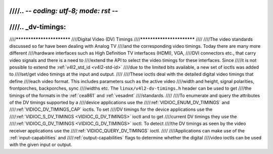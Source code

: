 ////.. -*- coding: utf-8; mode: rst -*-
////
////.. _dv-timings:
////
////**************************
////Digital Video (DV) Timings
////**************************
////
////The video standards discussed so far have been dealing with Analog TV
////and the corresponding video timings. Today there are many more different
////hardware interfaces such as High Definition TV interfaces (HDMI), VGA,
////DVI connectors etc., that carry video signals and there is a need to
////extend the API to select the video timings for these interfaces. Since
////it is not possible to extend the :ref:`v4l2_std_id <v4l2-std-id>`
////due to the limited bits available, a new set of ioctls was added to
////set/get video timings at the input and output.
////
////These ioctls deal with the detailed digital video timings that define
////each video format. This includes parameters such as the active video
////width and height, signal polarities, frontporches, backporches, sync
////widths etc. The ``linux/v4l2-dv-timings.h`` header can be used to get
////the timings of the formats in the :ref:`cea861` and :ref:`vesadmt`
////standards.
////
////To enumerate and query the attributes of the DV timings supported by a
////device applications use the
////:ref:`VIDIOC_ENUM_DV_TIMINGS` and
////:ref:`VIDIOC_DV_TIMINGS_CAP` ioctls. To set
////DV timings for the device applications use the
////:ref:`VIDIOC_S_DV_TIMINGS <VIDIOC_G_DV_TIMINGS>` ioctl and to get
////current DV timings they use the
////:ref:`VIDIOC_G_DV_TIMINGS <VIDIOC_G_DV_TIMINGS>` ioctl. To detect
////the DV timings as seen by the video receiver applications use the
////:ref:`VIDIOC_QUERY_DV_TIMINGS` ioctl.
////
////Applications can make use of the :ref:`input-capabilities` and
////:ref:`output-capabilities` flags to determine whether the digital
////video ioctls can be used with the given input or output.
